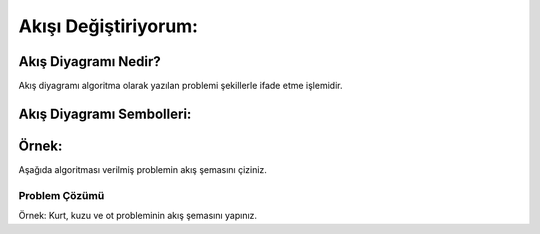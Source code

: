 Akışı Değiştiriyorum:
=====================

Akış Diyagramı Nedir?
+++++++++++++++++++++

Akış diyagramı algoritma olarak yazılan problemi şekillerle ifade etme işlemidir.

Akış Diyagramı Sembolleri:
++++++++++++++++++++++++++

.. image:: /_static/images/akisidegistiriyorum-1.png
  :width: 600
  :alt: Alternative text

.. raw:: pdf

   PageBreak

Örnek:
++++++

Aşağıda algoritması verilmiş problemin akış şemasını çiziniz.

.. image:: /_static/images/akisidegistiriyorum-2.png
  :width: 600
  :alt: Alternative text

Problem Çözümü
--------------
.. image:: /_static/images/akisidegistiriyorum-3.png
  :width: 600
  :alt: Alternative text



Örnek: Kurt, kuzu ve ot probleminin akış şemasını yapınız.

.. raw:: pdf

   PageBreak
